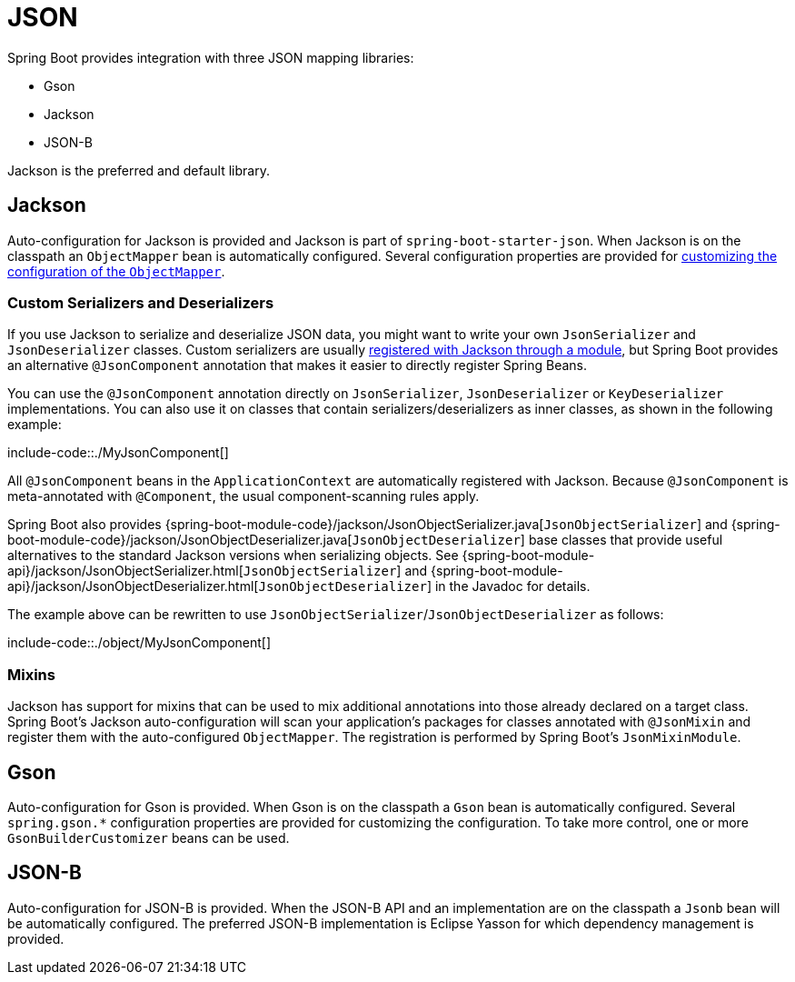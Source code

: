 [[features.json]]
= JSON

Spring Boot provides integration with three JSON mapping libraries:

- Gson
- Jackson
- JSON-B

Jackson is the preferred and default library.



[[features.json.jackson]]
== Jackson
Auto-configuration for Jackson is provided and Jackson is part of `spring-boot-starter-json`.
When Jackson is on the classpath an `ObjectMapper` bean is automatically configured.
Several configuration properties are provided for xref:howto/spring-mvc.adoc#howto.spring-mvc.customize-jackson-objectmapper[customizing the configuration of the `ObjectMapper`].



[[features.json.jackson.custom-serializers-and-deserializers]]
=== Custom Serializers and Deserializers
If you use Jackson to serialize and deserialize JSON data, you might want to write your own `JsonSerializer` and `JsonDeserializer` classes.
Custom serializers are usually https://github.com/FasterXML/jackson-docs/wiki/JacksonHowToCustomSerializers[registered with Jackson through a module], but Spring Boot provides an alternative `@JsonComponent` annotation that makes it easier to directly register Spring Beans.

You can use the `@JsonComponent` annotation directly on `JsonSerializer`, `JsonDeserializer` or `KeyDeserializer` implementations.
You can also use it on classes that contain serializers/deserializers as inner classes, as shown in the following example:

include-code::./MyJsonComponent[]

All `@JsonComponent` beans in the `ApplicationContext` are automatically registered with Jackson.
Because `@JsonComponent` is meta-annotated with `@Component`, the usual component-scanning rules apply.

Spring Boot also provides {spring-boot-module-code}/jackson/JsonObjectSerializer.java[`JsonObjectSerializer`] and {spring-boot-module-code}/jackson/JsonObjectDeserializer.java[`JsonObjectDeserializer`] base classes that provide useful alternatives to the standard Jackson versions when serializing objects.
See {spring-boot-module-api}/jackson/JsonObjectSerializer.html[`JsonObjectSerializer`] and {spring-boot-module-api}/jackson/JsonObjectDeserializer.html[`JsonObjectDeserializer`] in the Javadoc for details.

The example above can be rewritten to use `JsonObjectSerializer`/`JsonObjectDeserializer` as follows:

include-code::./object/MyJsonComponent[]



[[features.json.jackson.mixins]]
=== Mixins
Jackson has support for mixins that can be used to mix additional annotations into those already declared on a target class.
Spring Boot's Jackson auto-configuration will scan your application's packages for classes annotated with `@JsonMixin` and register them with the auto-configured `ObjectMapper`.
The registration is performed by Spring Boot's `JsonMixinModule`.



[[features.json.gson]]
== Gson
Auto-configuration for Gson is provided.
When Gson is on the classpath a `Gson` bean is automatically configured.
Several `+spring.gson.*+` configuration properties are provided for customizing the configuration.
To take more control, one or more `GsonBuilderCustomizer` beans can be used.



[[features.json.json-b]]
== JSON-B
Auto-configuration for JSON-B is provided.
When the JSON-B API and an implementation are on the classpath a `Jsonb` bean will be automatically configured.
The preferred JSON-B implementation is Eclipse Yasson for which dependency management is provided.
